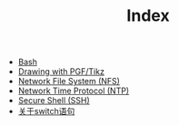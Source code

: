 #+TITLE: Index

   + [[file:bash.org][Bash]]
   + [[file:pgf_tikz.org][Drawing with PGF/Tikz]]
   + [[file:nfs.org][Network File System (NFS)]]
   + [[file:ntp.org][Network Time Protocol (NTP)]]
   + [[file:ssh.org][Secure Shell (SSH)]]
   + [[file:switch.org][关于switch语句]]
